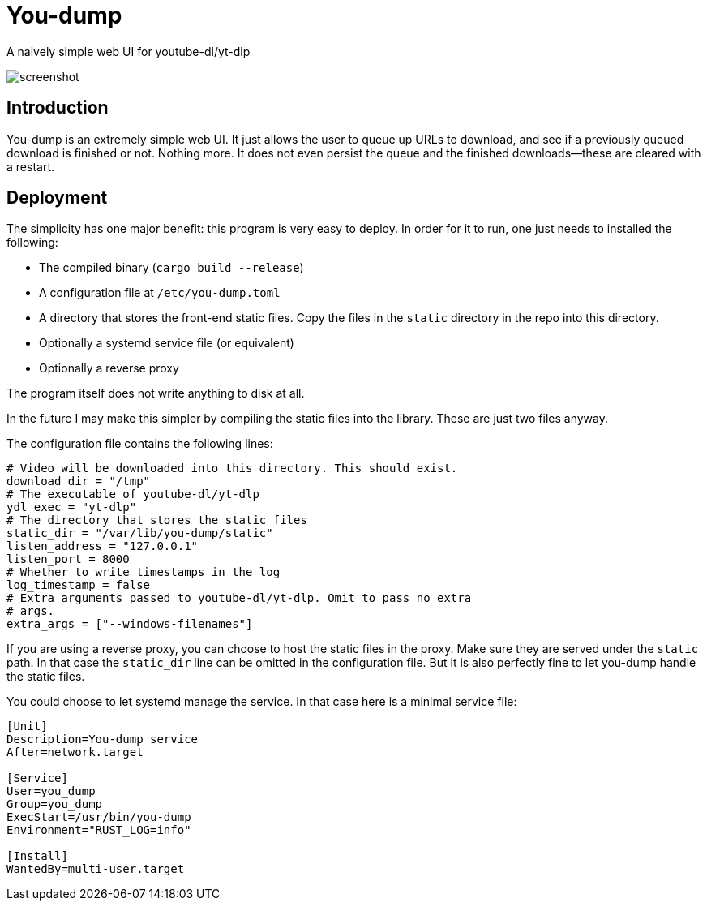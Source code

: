 = You-dump

A naively simple web UI for youtube-dl/yt-dlp

image::screenshot.png[screenshot]

== Introduction

You-dump is an extremely simple web UI. It just allows the user to
queue up URLs to download, and see if a previously queued download is
finished or not. Nothing more. It does not even persist the queue and
the finished downloads—these are cleared with a restart.

== Deployment

The simplicity has one major benefit: this program is very easy to
deploy. In order for it to run, one just needs to installed the
following:

* The compiled binary (`cargo build --release`)
* A configuration file at `/etc/you-dump.toml`
* A directory that stores the front-end static files. Copy the files
  in the `static` directory in the repo into this directory.
* Optionally a systemd service file (or equivalent)
* Optionally a reverse proxy

The program itself does not write anything to disk at all.

In the future I may make this simpler by compiling the static files
into the library. These are just two files anyway.

The configuration file contains the following lines:

----
# Video will be downloaded into this directory. This should exist.
download_dir = "/tmp"
# The executable of youtube-dl/yt-dlp
ydl_exec = "yt-dlp"
# The directory that stores the static files
static_dir = "/var/lib/you-dump/static"
listen_address = "127.0.0.1"
listen_port = 8000
# Whether to write timestamps in the log
log_timestamp = false
# Extra arguments passed to youtube-dl/yt-dlp. Omit to pass no extra
# args.
extra_args = ["--windows-filenames"]
----

If you are using a reverse proxy, you can choose to host the static
files in the proxy. Make sure they are served under the `static` path.
In that case the `static_dir` line can be omitted in the configuration
file. But it is also perfectly fine to let you-dump handle the static
files.

You could choose to let systemd manage the service. In that case here
is a minimal service file:

----
[Unit]
Description=You-dump service
After=network.target

[Service]
User=you_dump
Group=you_dump
ExecStart=/usr/bin/you-dump
Environment="RUST_LOG=info"

[Install]
WantedBy=multi-user.target
----
